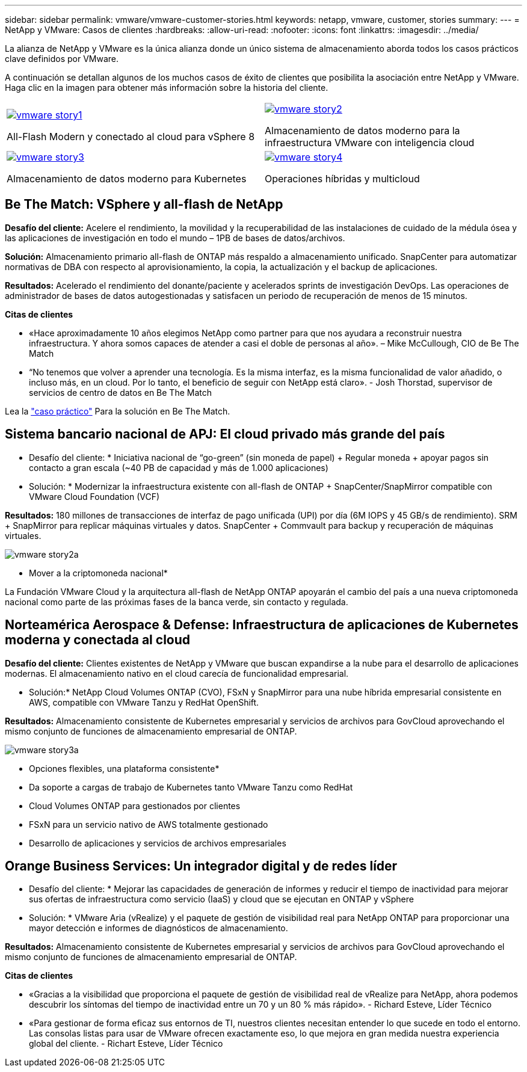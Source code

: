 ---
sidebar: sidebar 
permalink: vmware/vmware-customer-stories.html 
keywords: netapp, vmware, customer, stories 
summary:  
---
= NetApp y VMware: Casos de clientes
:hardbreaks:
:allow-uri-read: 
:nofooter: 
:icons: font
:linkattrs: 
:imagesdir: ../media/


[role="lead"]
La alianza de NetApp y VMware es la única alianza donde un único sistema de almacenamiento aborda todos los casos prácticos clave definidos por VMware.

A continuación se detallan algunos de los muchos casos de éxito de clientes que posibilita la asociación entre NetApp y VMware.  Haga clic en la imagen para obtener más información sobre la historia del cliente.

[cols="50%,50%"]
|===


 a| 
[link=#vmware-story1]
image::vmware-story1.png[vmware story1]

All-Flash Modern y conectado al cloud para vSphere 8
 a| 
[link=#vmware-story2]
image::vmware-story2.png[vmware story2]

Almacenamiento de datos moderno para la infraestructura VMware con inteligencia cloud



 a| 
[link=#vmware-story3]
image::vmware-story3.png[vmware story3]

Almacenamiento de datos moderno para Kubernetes
 a| 
[link=#vmware-story4]
image::vmware-story4.png[vmware story4]

Operaciones híbridas y multicloud 

|===


== Be The Match: VSphere y all-flash de NetApp

*Desafío del cliente:* Acelere el rendimiento, la movilidad y la recuperabilidad de las instalaciones de cuidado de la médula ósea y las aplicaciones de investigación en todo el mundo – 1PB de bases de datos/archivos.

*Solución:* Almacenamiento primario all-flash de ONTAP más respaldo a almacenamiento unificado. SnapCenter para automatizar normativas de DBA con respecto al aprovisionamiento, la copia, la actualización y el backup de aplicaciones.

*Resultados:* Acelerado el rendimiento del donante/paciente y acelerados sprints de investigación DevOps. Las operaciones de administrador de bases de datos autogestionadas y satisfacen un periodo de recuperación de menos de 15 minutos.

*Citas de clientes*

* «Hace aproximadamente 10 años elegimos NetApp como partner para que nos ayudara a reconstruir nuestra infraestructura. Y ahora somos capaces de atender a casi el doble de personas al año». – Mike McCullough, CIO de Be The Match
* “No tenemos que volver a aprender una tecnología. Es la misma interfaz, es la misma funcionalidad de valor añadido, o incluso más, en un cloud. Por lo tanto, el beneficio de seguir con NetApp está claro». - Josh Thorstad, supervisor de servicios de centro de datos en Be The Match


Lea la link:https://www.netapp.com/pdf.html?item=/media/70718-CSS-7233-Be-The-Match.pdf["caso práctico"] Para la solución en Be The Match.



== Sistema bancario nacional de APJ: El cloud privado más grande del país

* Desafío del cliente: * Iniciativa nacional de “go-green” (sin moneda de papel) + Regular moneda + apoyar pagos sin contacto a gran escala (~40 PB de capacidad y más de 1.000 aplicaciones)

* Solución: * Modernizar la infraestructura existente con all-flash de ONTAP + SnapCenter/SnapMirror compatible con VMware Cloud Foundation (VCF)

*Resultados:* 180 millones de transacciones de interfaz de pago unificada (UPI) por día (6M IOPS y 45 GB/s de rendimiento). SRM + SnapMirror para replicar máquinas virtuales y datos. SnapCenter + Commvault para backup y recuperación de máquinas virtuales.

image::vmware-story2a.png[vmware story2a]

* Mover a la criptomoneda nacional*

La Fundación VMware Cloud y la arquitectura all-flash de NetApp ONTAP apoyarán el cambio del país a una nueva criptomoneda nacional como parte de las próximas fases de la banca verde, sin contacto y regulada.



== Norteamérica Aerospace & Defense: Infraestructura de aplicaciones de Kubernetes moderna y conectada al cloud

*Desafío del cliente:* Clientes existentes de NetApp y VMware que buscan expandirse a la nube para el desarrollo de aplicaciones modernas. El almacenamiento nativo en el cloud carecía de funcionalidad empresarial.

* Solución:* NetApp Cloud Volumes ONTAP (CVO), FSxN y SnapMirror para una nube híbrida empresarial consistente en AWS, compatible con VMware Tanzu y RedHat OpenShift.

*Resultados:* Almacenamiento consistente de Kubernetes empresarial y servicios de archivos para GovCloud aprovechando el mismo conjunto de funciones de almacenamiento empresarial de ONTAP.

image::vmware-story3a.png[vmware story3a]

* Opciones flexibles, una plataforma consistente*

* Da soporte a cargas de trabajo de Kubernetes tanto VMware Tanzu como RedHat
* Cloud Volumes ONTAP para gestionados por clientes
* FSxN para un servicio nativo de AWS totalmente gestionado
* Desarrollo de aplicaciones y servicios de archivos empresariales




== Orange Business Services: Un integrador digital y de redes líder

* Desafío del cliente: * Mejorar las capacidades de generación de informes y reducir el tiempo de inactividad para mejorar sus ofertas de infraestructura como servicio (IaaS) y cloud que se ejecutan en ONTAP y vSphere

* Solución: * VMware Aria (vRealize) y el paquete de gestión de visibilidad real para NetApp ONTAP para proporcionar una mayor detección e informes de diagnósticos de almacenamiento.

*Resultados:* Almacenamiento consistente de Kubernetes empresarial y servicios de archivos para GovCloud aprovechando el mismo conjunto de funciones de almacenamiento empresarial de ONTAP.

*Citas de clientes*

* «Gracias a la visibilidad que proporciona el paquete de gestión de visibilidad real de vRealize para NetApp, ahora podemos descubrir los síntomas del tiempo de inactividad entre un 70 y un 80 % más rápido». - Richard Esteve, Líder Técnico
* «Para gestionar de forma eficaz sus entornos de TI, nuestros clientes necesitan entender lo que sucede en todo el entorno. Las consolas listas para usar de VMware ofrecen exactamente eso, lo que mejora en gran medida nuestra experiencia global del cliente. - Richart Esteve, Líder Técnico

